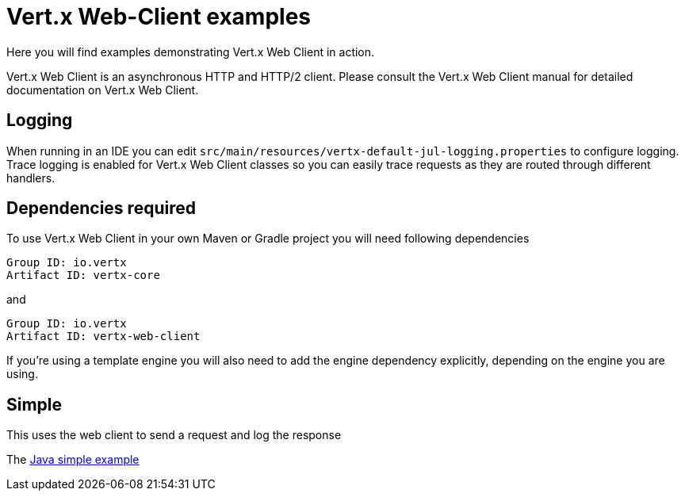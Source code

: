 = Vert.x Web-Client examples

Here you will find examples demonstrating Vert.x Web Client in action.

Vert.x Web Client is an asynchronous HTTP and HTTP/2 client. Please consult the Vert.x Web Client manual for detailed
documentation on Vert.x Web Client.

== Logging

When running in an IDE you can edit `src/main/resources/vertx-default-jul-logging.properties` to configure logging.
Trace logging is enabled for Vert.x Web Client classes so you can easily trace requests as they are routed through different
handlers.

== Dependencies required

To use Vert.x Web Client in your own Maven or Gradle project you will need following dependencies

----
Group ID: io.vertx
Artifact ID: vertx-core
----

and

----
Group ID: io.vertx
Artifact ID: vertx-web-client
----

If you're using a template engine you will also need to add the engine dependency explicitly, depending on the engine
you are using.

== Simple

This uses the web client to send a request and log the response

The link:src/main/java/io/vertx/example/web/client/simpe/Client.java[Java simple example]
